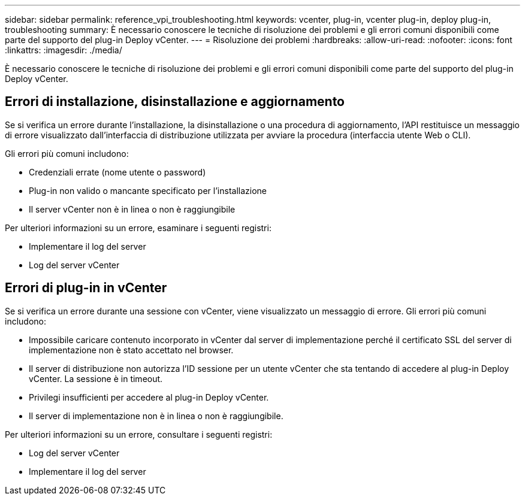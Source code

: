 ---
sidebar: sidebar 
permalink: reference_vpi_troubleshooting.html 
keywords: vcenter, plug-in, vcenter plug-in, deploy plug-in, troubleshooting 
summary: È necessario conoscere le tecniche di risoluzione dei problemi e gli errori comuni disponibili come parte del supporto del plug-in Deploy vCenter. 
---
= Risoluzione dei problemi
:hardbreaks:
:allow-uri-read: 
:nofooter: 
:icons: font
:linkattrs: 
:imagesdir: ./media/


[role="lead"]
È necessario conoscere le tecniche di risoluzione dei problemi e gli errori comuni disponibili come parte del supporto del plug-in Deploy vCenter.



== Errori di installazione, disinstallazione e aggiornamento

Se si verifica un errore durante l'installazione, la disinstallazione o una procedura di aggiornamento, l'API restituisce un messaggio di errore visualizzato dall'interfaccia di distribuzione utilizzata per avviare la procedura (interfaccia utente Web o CLI).

Gli errori più comuni includono:

* Credenziali errate (nome utente o password)
* Plug-in non valido o mancante specificato per l'installazione
* Il server vCenter non è in linea o non è raggiungibile


Per ulteriori informazioni su un errore, esaminare i seguenti registri:

* Implementare il log del server
* Log del server vCenter




== Errori di plug-in in vCenter

Se si verifica un errore durante una sessione con vCenter, viene visualizzato un messaggio di errore. Gli errori più comuni includono:

* Impossibile caricare contenuto incorporato in vCenter dal server di implementazione perché il certificato SSL del server di implementazione non è stato accettato nel browser.
* Il server di distribuzione non autorizza l'ID sessione per un utente vCenter che sta tentando di accedere al plug-in Deploy vCenter. La sessione è in timeout.
* Privilegi insufficienti per accedere al plug-in Deploy vCenter.
* Il server di implementazione non è in linea o non è raggiungibile.


Per ulteriori informazioni su un errore, consultare i seguenti registri:

* Log del server vCenter
* Implementare il log del server

